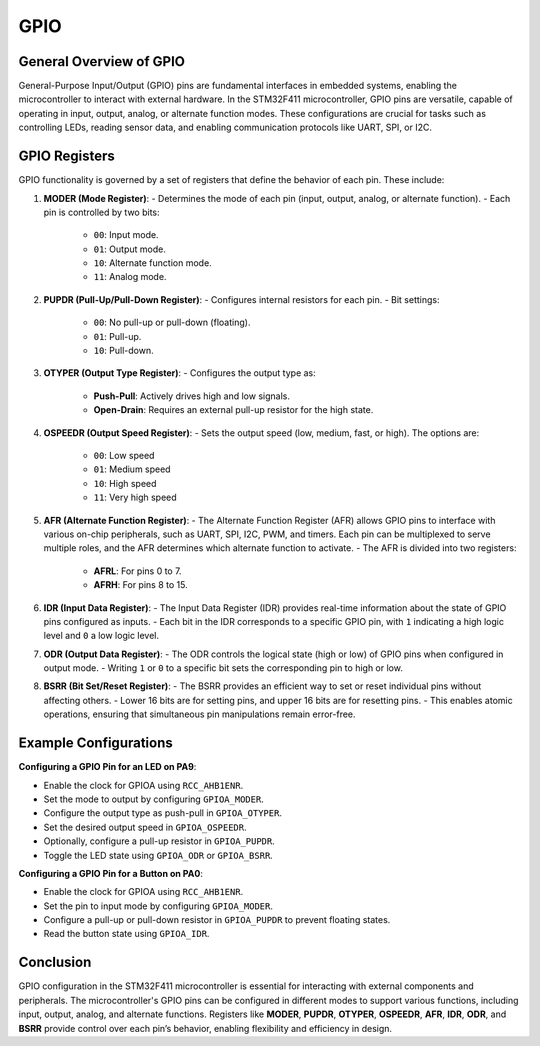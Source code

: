 GPIO
====

General Overview of GPIO
------------------------

General-Purpose Input/Output (GPIO) pins are fundamental interfaces in embedded systems, enabling the microcontroller to interact with external hardware. In the STM32F411 microcontroller, GPIO pins are versatile, capable of operating in input, output, analog, or alternate function modes. These configurations are crucial for tasks such as controlling LEDs, reading sensor data, and enabling communication protocols like UART, SPI, or I2C.

GPIO Registers
--------------

GPIO functionality is governed by a set of registers that define the behavior of each pin. These include:

1. **MODER (Mode Register)**:
   - Determines the mode of each pin (input, output, analog, or alternate function).
   - Each pin is controlled by two bits:
     - ``00``: Input mode.
     - ``01``: Output mode.
     - ``10``: Alternate function mode.
     - ``11``: Analog mode.

2. **PUPDR (Pull-Up/Pull-Down Register)**:
   - Configures internal resistors for each pin.
   - Bit settings:
     - ``00``: No pull-up or pull-down (floating).
     - ``01``: Pull-up.
     - ``10``: Pull-down.

3. **OTYPER (Output Type Register)**:
   - Configures the output type as:
     - **Push-Pull**: Actively drives high and low signals.
     - **Open-Drain**: Requires an external pull-up resistor for the high state.

4. **OSPEEDR (Output Speed Register)**:
   - Sets the output speed (low, medium, fast, or high). The options are:
     - ``00``: Low speed
     - ``01``: Medium speed
     - ``10``: High speed
     - ``11``: Very high speed

5. **AFR (Alternate Function Register)**:
   - The Alternate Function Register (AFR) allows GPIO pins to interface with various on-chip peripherals, such as UART, SPI, I2C, PWM, and timers. Each pin can be multiplexed to serve multiple roles, and the AFR determines which alternate function to activate.
   - The AFR is divided into two registers:
     - **AFRL**: For pins 0 to 7.
     - **AFRH**: For pins 8 to 15.

6. **IDR (Input Data Register)**:
   - The Input Data Register (IDR) provides real-time information about the state of GPIO pins configured as inputs.
   - Each bit in the IDR corresponds to a specific GPIO pin, with ``1`` indicating a high logic level and ``0`` a low logic level.

7. **ODR (Output Data Register)**:
   - The ODR controls the logical state (high or low) of GPIO pins when configured in output mode.
   - Writing ``1`` or ``0`` to a specific bit sets the corresponding pin to high or low.

8. **BSRR (Bit Set/Reset Register)**:
   - The BSRR provides an efficient way to set or reset individual pins without affecting others.
   - Lower 16 bits are for setting pins, and upper 16 bits are for resetting pins.
   - This enables atomic operations, ensuring that simultaneous pin manipulations remain error-free.

Example Configurations
----------------------

**Configuring a GPIO Pin for an LED on PA9**:

- Enable the clock for GPIOA using ``RCC_AHB1ENR``.
- Set the mode to output by configuring ``GPIOA_MODER``.
- Configure the output type as push-pull in ``GPIOA_OTYPER``.
- Set the desired output speed in ``GPIOA_OSPEEDR``.
- Optionally, configure a pull-up resistor in ``GPIOA_PUPDR``.
- Toggle the LED state using ``GPIOA_ODR`` or ``GPIOA_BSRR``.

**Configuring a GPIO Pin for a Button on PA0**:

- Enable the clock for GPIOA using ``RCC_AHB1ENR``.
- Set the pin to input mode by configuring ``GPIOA_MODER``.
- Configure a pull-up or pull-down resistor in ``GPIOA_PUPDR`` to prevent floating states.
- Read the button state using ``GPIOA_IDR``.

Conclusion
----------

GPIO configuration in the STM32F411 microcontroller is essential for interacting with external components and peripherals. The microcontroller's GPIO pins can be configured in different modes to support various functions, including input, output, analog, and alternate functions. Registers like **MODER**, **PUPDR**, **OTYPER**, **OSPEEDR**, **AFR**, **IDR**, **ODR**, and **BSRR** provide control over each pin’s behavior, enabling flexibility and efficiency in design.
